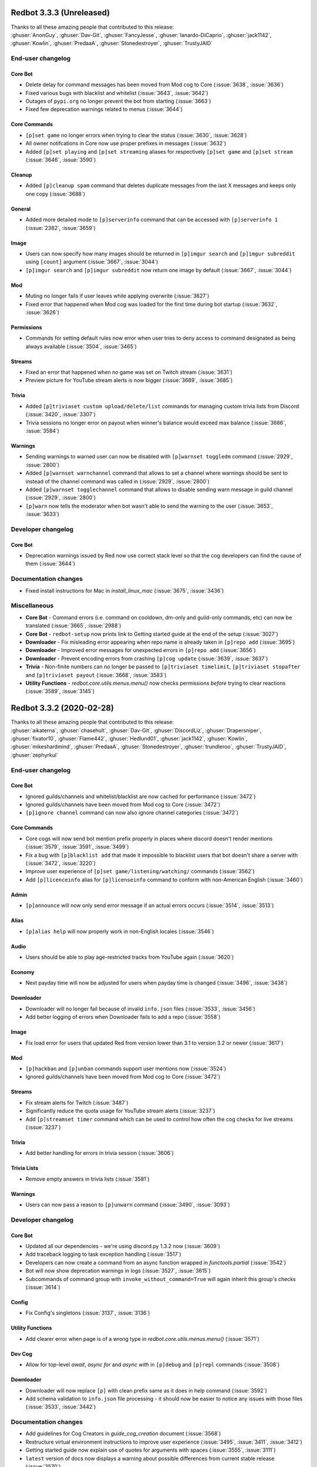 .. 3.3.x Changelogs

Redbot 3.3.3 (Unreleased)
=========================

| Thanks to all these amazing people that contributed to this release:
| :ghuser:`AnonGuy`, :ghuser:`Dav-Git`, :ghuser:`FancyJesse`, :ghuser:`Ianardo-DiCaprio`, :ghuser:`jack1142`, :ghuser:`Kowlin`, :ghuser:`PredaaA`, :ghuser:`Stonedestroyer`, :ghuser:`TrustyJAID`

End-user changelog
------------------

Core Bot
********

- Delete delay for command messages has been moved from Mod cog to Core (:issue:`3638`, :issue:`3636`)
- Fixed various bugs with blacklist and whitelist (:issue:`3643`, :issue:`3642`)
- Outages of ``pypi.org`` no longer prevent the bot from starting (:issue:`3663`)
- Fixed few deprecation warnings related to menus (:issue:`3644`)

Core Commands
*************

- ``[p]set game`` no longer errors when trying to clear the status (:issue:`3630`, :issue:`3628`)
- All owner notifcations in Core now use proper prefixes in messages (:issue:`3632`)
- Added ``[p]set playing`` and ``[p]set streaming`` aliases for respectively ``[p]set game`` and ``[p]set stream`` (:issue:`3646`, :issue:`3590`)

Cleanup
*******

- Added ``[p]cleanup spam`` command that deletes duplicate messages from the last X messages and keeps only one copy (:issue:`3688`)

General
*******

- Added more detailed mode to ``[p]serverinfo`` command that can be accessed with ``[p]serverinfo 1`` (:issue:`2382`, :issue:`3659`)

Image
*****

- Users can now specify how many images should be returned in ``[p]imgur search`` and ``[p]imgur subreddit`` using ``[count]`` argument (:issue:`3667`, :issue:`3044`)
- ``[p]imgur search`` and ``[p]imgur subreddit`` now return one image by default (:issue:`3667`, :issue:`3044`)

Mod
***

- Muting no longer fails if user leaves while applying overwrite (:issue:`3627`)
- Fixed error that happened when Mod cog was loaded for the first time during bot startup (:issue:`3632`, :issue:`3626`)

Permissions
***********

- Commands for setting default rules now error when user tries to deny access to command designated as being always available (:issue:`3504`, :issue:`3465`)

Streams
*******

- Fixed an error that happened when no game was set on Twitch stream (:issue:`3631`)
- Preview picture for YouTube stream alerts is now bigger (:issue:`3689`, :issue:`3685`)

Trivia
******

- Added ``[p]triviaset custom upload/delete/list`` commands for managing custom trivia lists from Discord (:issue:`3420`, :issue:`3307`)
- Trivia sessions no longer error on payout when winner's balance would exceed max balance (:issue:`3666`, :issue:`3584`)

Warnings
********

- Sending warnings to warned user can now be disabled with ``[p]warnset toggledm`` command (:issue:`2929`, :issue:`2800`)
- Added ``[p]warnset warnchannel`` command that allows to set a channel where warnings should be sent to instead of the channel command was called in (:issue:`2929`, :issue:`2800`)
- Added ``[p]warnset togglechannel`` command that allows to disable sending warn message in guild channel (:issue:`2929`, :issue:`2800`)
- ``[p]warn`` now tells the moderator when bot wasn't able to send the warning to the user (:issue:`3653`, :issue:`3633`)


Developer changelog
-------------------

Core Bot
********

- Deprecation warnings issued by Red now use correct stack level so that the cog developers can find the cause of them (:issue:`3644`)


Documentation changes
---------------------

- Fixed install instructions for Mac in `install_linux_mac` (:issue:`3675`, :issue:`3436`)


Miscellaneous
-------------

- **Core Bot** - Command errors (i.e. command on cooldown, dm-only and guild-only commands, etc) can now be translated (:issue:`3665`, :issue:`2988`)
- **Core Bot** - ``redbot-setup`` now prints link to Getting started guide at the end of the setup (:issue:`3027`)
- **Downloader** - Fix misleading error appearing when repo name is already taken in ``[p]repo add`` (:issue:`3695`)
- **Downloader** - Improved error messages for unexpected errors in ``[p]repo add`` (:issue:`3656`)
- **Downloader** - Prevent encoding errors from crashing ``[p]cog update`` (:issue:`3639`, :issue:`3637`)
- **Trivia** - Non-finite numbers can no longer be passed to ``[p]triviaset timelimit``, ``[p]triviaset stopafter`` and ``[p]triviaset payout`` (:issue:`3668`, :issue:`3583`)
- **Utility Functions** - `redbot.core.utils.menus.menu()` now checks permissions *before* trying to clear reactions (:issue:`3589`, :issue:`3145`)


Redbot 3.3.2 (2020-02-28)
=========================

| Thanks to all these amazing people that contributed to this release:
| :ghuser:`aikaterna`, :ghuser:`chasehult`, :ghuser:`Dav-Git`, :ghuser:`DiscordLiz`, :ghuser:`Drapersniper`, :ghuser:`fixator10`, :ghuser:`Flame442`, :ghuser:`Hedlund01`, :ghuser:`jack1142`, :ghuser:`Kowlin`, :ghuser:`mikeshardmind`, :ghuser:`PredaaA`, :ghuser:`Stonedestroyer`, :ghuser:`trundleroo`, :ghuser:`TrustyJAID`, :ghuser:`zephyrkul`

End-user changelog
------------------

Core Bot
********

- Ignored guilds/channels and whitelist/blacklist are now cached for performance (:issue:`3472`)
- Ignored guilds/channels have been moved from Mod cog to Core (:issue:`3472`)
- ``[p]ignore channel`` command can now also ignore channel categories (:issue:`3472`)

Core Commands
*************

- Core cogs will now send bot mention prefix properly in places where discord doesn't render mentions (:issue:`3579`, :issue:`3591`, :issue:`3499`)
- Fix a bug with ``[p]blacklist add`` that made it impossible to blacklist users that bot doesn't share a server with (:issue:`3472`, :issue:`3220`)
- Improve user experience of ``[p]set game/listening/watching/`` commands (:issue:`3562`)
- Add ``[p]licenceinfo`` alias for ``[p]licenseinfo`` command to conform with non-American English (:issue:`3460`)

Admin
*****

- ``[p]announce`` will now only send error message if an actual errors occurs (:issue:`3514`, :issue:`3513`)

Alias
*****

- ``[p]alias help`` will now properly work in non-English locales (:issue:`3546`)

Audio
*****

- Users should be able to play age-restricted tracks from YouTube again (:issue:`3620`)

Economy
*******

- Next payday time will now be adjusted for users when payday time is changed (:issue:`3496`, :issue:`3438`)

Downloader
**********

- Downloader will no longer fail because of invalid ``info.json`` files (:issue:`3533`, :issue:`3456`)
- Add better logging of errors when Downloader fails to add a repo (:issue:`3558`)

Image
*****

- Fix load error for users that updated Red from version lower than 3.1 to version 3.2 or newer (:issue:`3617`)

Mod
***

- ``[p]hackban`` and ``[p]unban`` commands support user mentions now (:issue:`3524`)
- Ignored guilds/channels have been moved from Mod cog to Core (:issue:`3472`)

Streams
*******

- Fix stream alerts for Twitch (:issue:`3487`)
- Significantly reduce the quota usage for YouTube stream alerts (:issue:`3237`)
- Add ``[p]streamset timer`` command which can be used to control how often the cog checks for live streams (:issue:`3237`)

Trivia
******

- Add better handling for errors in trivia session (:issue:`3606`)

Trivia Lists
************

- Remove empty answers in trivia lists (:issue:`3581`)

Warnings
********

- Users can now pass a reason to ``[p]unwarn`` command (:issue:`3490`, :issue:`3093`)


Developer changelog
-------------------

Core Bot
********

- Updated all our dependencies - we're using discord.py 1.3.2 now (:issue:`3609`)
- Add traceback logging to task exception handling (:issue:`3517`)
- Developers can now create a command from an async function wrapped in `functools.partial` (:issue:`3542`)
- Bot will now show deprecation warnings in logs (:issue:`3527`, :issue:`3615`)
- Subcommands of command group with ``invoke_without_command=True`` will again inherit this group's checks (:issue:`3614`)

Config
******

- Fix Config's singletons (:issue:`3137`, :issue:`3136`)

Utility Functions
*****************

- Add clearer error when page is of a wrong type in `redbot.core.utils.menus.menu()` (:issue:`3571`)

Dev Cog
*******

- Allow for top-level `await`, `async for` and `async with` in ``[p]debug`` and ``[p]repl`` commands (:issue:`3508`)

Downloader
**********

- Downloader will now replace ``[p]`` with clean prefix same as it does in help command (:issue:`3592`)
- Add schema validation to ``info.json`` file processing - it should now be easier to notice any issues with those files (:issue:`3533`, :issue:`3442`)


Documentation changes
---------------------

- Add guidelines for Cog Creators in `guide_cog_creation` document (:issue:`3568`)
- Restructure virtual environment instructions to improve user experience (:issue:`3495`, :issue:`3411`, :issue:`3412`)
- Getting started guide now explain use of quotes for arguments with spaces (:issue:`3555`, :issue:`3111`)
- ``latest`` version of docs now displays a warning about possible differences from current stable release (:issue:`3570`)
- Make systemd guide clearer on obtaining username and python path (:issue:`3537`, :issue:`3462`)
- Indicate instructions for different venv types in systemd guide better (:issue:`3538`)
- Service file in `autostart_systemd` now also waits for network connection to be ready (:issue:`3549`)
- Hide alias of ``randomize_colour`` in docs (:issue:`3491`)
- Add separate headers for each event predicate class for better navigation (:issue:`3595`, :issue:`3164`)
- Improve wording of explanation for ``required_cogs`` key in `guide_publish_cogs` (:issue:`3520`)


Miscellaneous
-------------

- Use more reliant way of checking if command is bot owner only in ``[p]warnaction`` (Warnings cog) (:issue:`3516`, :issue:`3515`)
- Update PyPI domain in ``[p]info`` and update checker (:issue:`3607`)
- Stop using deprecated code in core (:issue:`3610`)


Redbot 3.3.1 (2020-02-05)
=========================


Core Bot
--------

- Add a cli flag for setting a max size of message cache
- Allow to edit prefix from command line using ``redbot --edit``.
- Some functions have been changed to no longer use deprecated asyncio functions

Core Commands
-------------

- The short help text for dm has been made more useful
- dm no longer allows owners to have the bot attempt to DM itself

Utils
-----

- Passing the event loop explicitly in utils is deprecated (Removal in 3.4)

Mod Cog
-------

- Hackban now works properly without being provided a number of days

Documentation Changes
---------------------

- Add ``-e`` flag to ``journalctl`` command in systemd guide so that it takes the user to the end of logs automatically.
- Added section to install docs for CentOS 8
- Improve usage of apt update in docs

Redbot 3.3.0 (2020-01-26)
=========================

Core Bot
--------

- The bot's description is now configurable.
- We now use discord.py 1.3.1, this comes with added teams support.
- The commands module has been slightly restructured to provide more useful data to developers.
- Help is now self consistent in the extra formatting used.

Core Commands
-------------

- Slowmode should no longer error on nonsensical time quantities.
- Embed use can be configured per channel as well.

Documentation
-------------

- We've made some small fixes to inaccurate instructions about installing with pyenv.
- Notes about deprecating in 3.3 have been altered to 3.4 to match the intended timeframe.

Admin
-----

- Gives feedback when adding or removing a role doesn't make sense.

Audio
-----

- Playlist finding is more intuitive.
- disconnect and repeat commands no longer interfere with eachother.

CustomCom
---------

- No longer errors when exiting an interactive menu.

Cleanup
-------

- A rare edge case involving messages which are deleted during cleanup and are the only message was fixed.

Downloader
----------

- Some user facing messages were improved.
- Downloader's initialization can no longer time out at startup.

General
-------

- Roll command will no longer attempt to roll obscenely large amounts.

Mod
---

- You can set a default amount of days to clean up when banning.
- Ban and hackban now use that default.
- Users can now optionally be DMed their ban reason.

Permissions
-----------

- Now has stronger enforcement of prioritizing botwide settings.